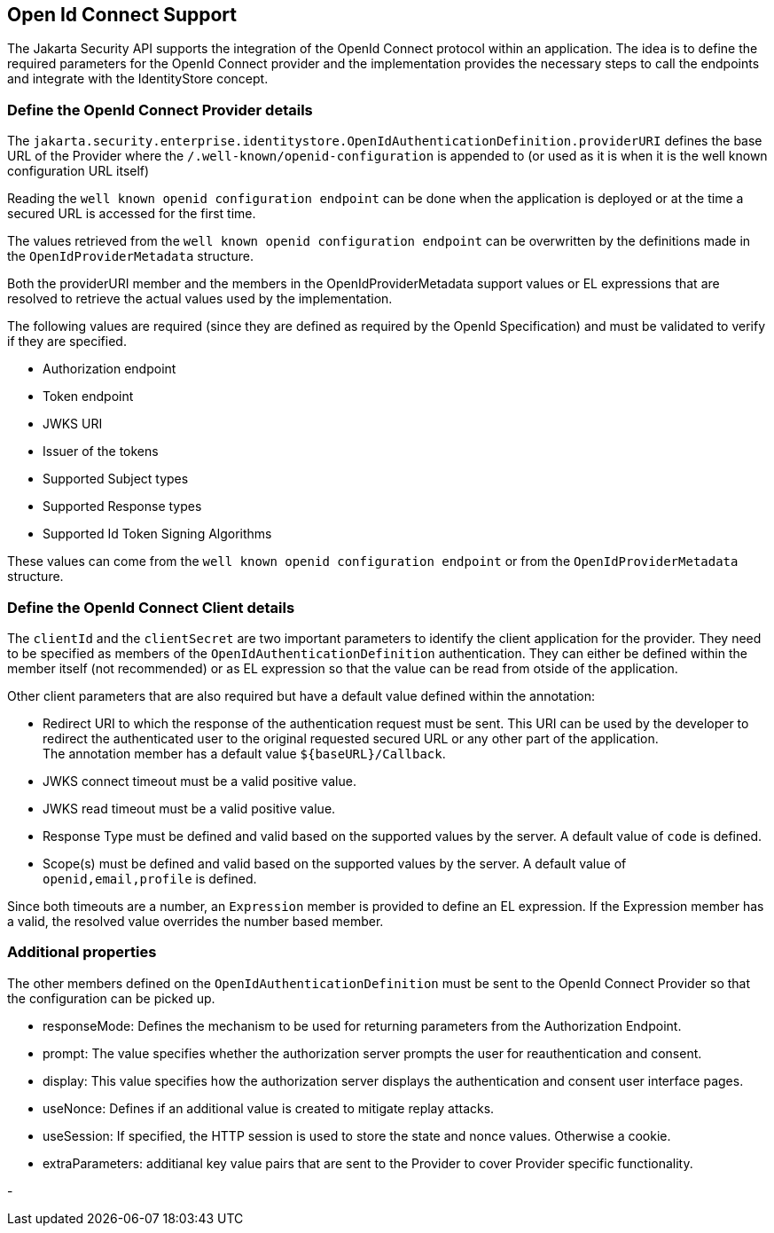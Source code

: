 [[openid]]

== Open Id Connect Support

The Jakarta Security API supports the integration of the OpenId Connect protocol within an application.  The idea is to define the required parameters for the OpenId Connect provider and the implementation provides the necessary steps to call the endpoints and integrate with the IdentityStore concept.

=== Define the OpenId Connect Provider details


The `jakarta.security.enterprise.identitystore.OpenIdAuthenticationDefinition.providerURI` defines the base URL of the Provider where the `/.well-known/openid-configuration` is appended to (or used as it is when it is the well known configuration URL itself)

Reading the `well known openid configuration endpoint` can be done when the application is deployed or at the time a secured URL is accessed for the first time.

The values retrieved from the `well known openid configuration endpoint` can be overwritten by the definitions made in the `OpenIdProviderMetadata` structure.

Both the providerURI member and the members in the OpenIdProviderMetadata support values or EL expressions that are resolved to retrieve the actual values used by the implementation.

The following values are required (since they are defined as required by the OpenId Specification) and must be validated to verify if they are specified.

- Authorization endpoint
- Token endpoint
- JWKS URI
- Issuer of the tokens
- Supported Subject types
- Supported Response types
- Supported Id Token Signing Algorithms

These values can come from the `well known openid configuration endpoint` or from the `OpenIdProviderMetadata` structure.

=== Define the OpenId Connect Client details

The `clientId` and the `clientSecret` are two important parameters to identify the client application for the provider.  They need to be specified as members of the `OpenIdAuthenticationDefinition` authentication.  They can either be defined within the member itself (not recommended) or as EL expression so that the value can be read from otside of the application.

Other client parameters that are also required but have a default value defined within the annotation:

- Redirect URI to which the response of the authentication request must be sent. This URI can be used by the developer to redirect the authenticated user to the original requested secured URL or any other part of the application. +
  The annotation member has a default value `${baseURL}/Callback`.
- JWKS connect timeout must be a valid positive value.
- JWKS read timeout must be a valid positive value.
- Response Type must be defined and valid based on the supported values by the server. A default value of `code` is defined.
- Scope(s) must be defined and valid based on the supported values by the server. A default value of `openid,email,profile` is defined.

Since both timeouts are a number, an `Expression` member is provided to define an EL expression.  If the Expression member has a valid, the resolved value overrides the number based member.

=== Additional properties

The other members defined on the `OpenIdAuthenticationDefinition` must be sent to the OpenId Connect Provider so that the configuration can be picked up.

- responseMode: Defines the mechanism to be used for returning parameters from the Authorization Endpoint.
- prompt: The value specifies whether the authorization server prompts the user for reauthentication and consent.
- display: This value specifies how the authorization server displays the authentication and consent user interface pages.
- useNonce: Defines if an additional value is created to mitigate replay attacks.
- useSession: If specified, the HTTP session is used to store the state and nonce values. Otherwise a cookie.
- extraParameters: additianal key value pairs that are sent to the Provider to cover Provider specific functionality.




-
